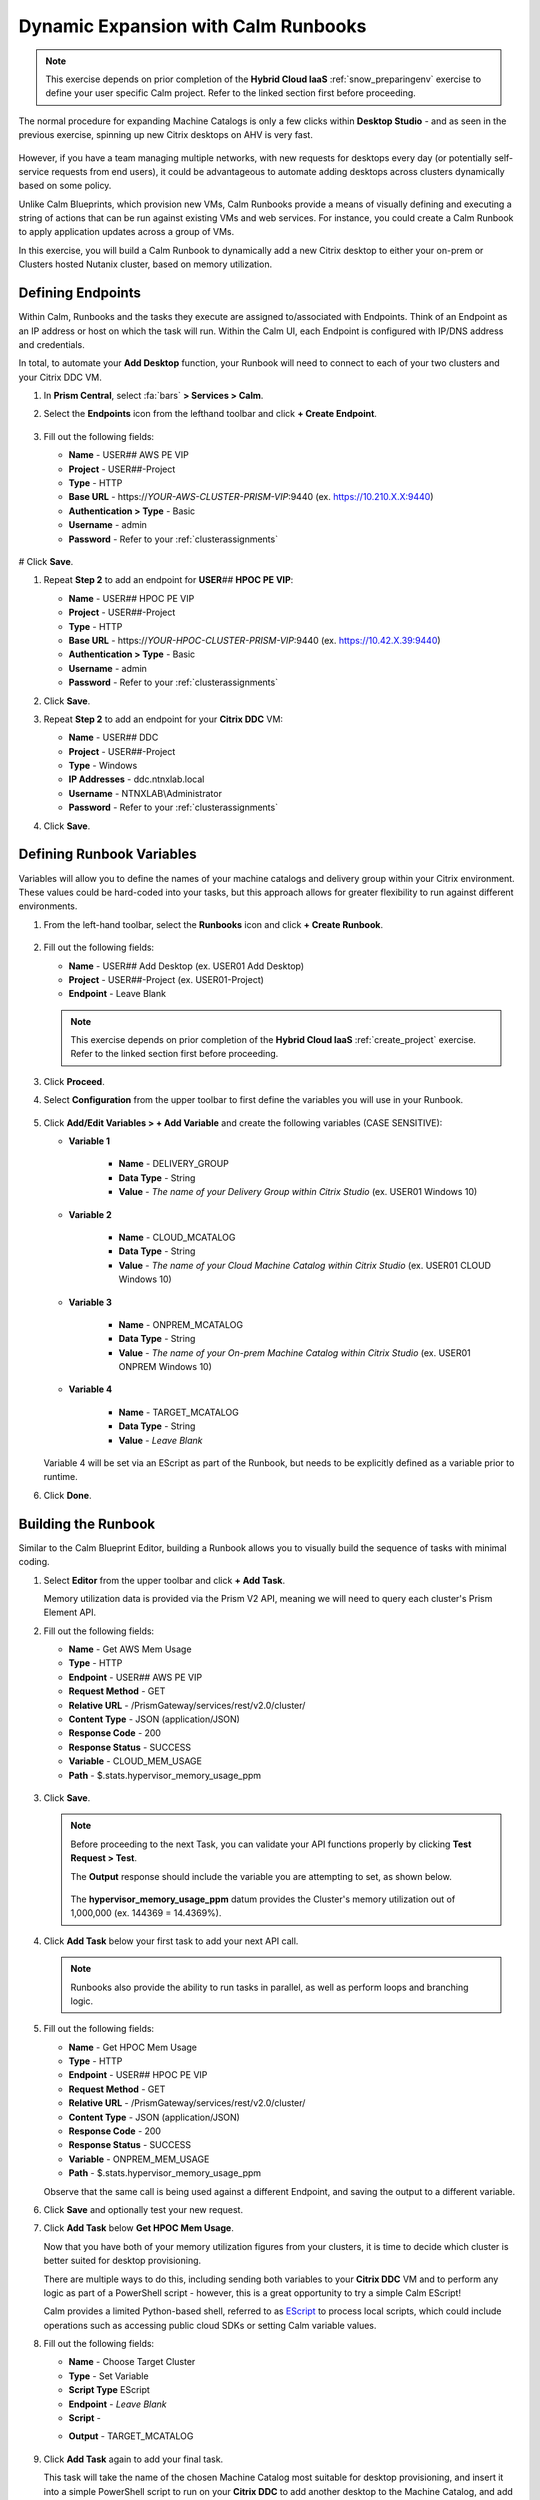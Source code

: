 .. _euc_runbook:

------------------------------------
Dynamic Expansion with Calm Runbooks
------------------------------------

.. note::

   This exercise depends on prior completion of the **Hybrid Cloud IaaS** :ref:`snow_preparingenv` exercise to define your user specific Calm project. Refer to the linked section first before proceeding.

The normal procedure for expanding Machine Catalogs is only a few clicks within **Desktop Studio** - and as seen in the previous exercise, spinning up new Citrix desktops on AHV is very fast.

.. figure:: images/0.png

However, if you have a team managing multiple networks, with new requests for desktops every day (or potentially self-service requests from end users), it could be advantageous to automate adding desktops across clusters dynamically based on some policy.

Unlike Calm Blueprints, which provision new VMs, Calm Runbooks provide a means of visually defining and executing a string of actions that can be run against existing VMs and web services. For instance, you could create a Calm Runbook to apply application updates across a group of VMs.

In this exercise, you will build a Calm Runbook to dynamically add a new Citrix desktop to either your on-prem or Clusters hosted Nutanix cluster, based on memory utilization.

Defining Endpoints
++++++++++++++++++

Within Calm, Runbooks and the tasks they execute are assigned to/associated with Endpoints. Think of an Endpoint as an IP address or host on which the task will run. Within the Calm UI, each Endpoint is configured with IP/DNS address and credentials.

In total, to automate your **Add Desktop** function, your Runbook will need to connect to each of your two clusters and your Citrix DDC VM.

#. In **Prism Central**, select :fa:`bars` **> Services > Calm**.

#. Select the **Endpoints** icon from the lefthand toolbar and click **+ Create Endpoint**.

   .. figure:: images/4.png

#. Fill out the following fields:

   - **Name** - USER\ *##* AWS PE VIP
   - **Project** - USER\ *##*\ -Project
   - **Type** - HTTP
   - **Base URL** - \https://*YOUR-AWS-CLUSTER-PRISM-VIP*\ :9440 (ex. https://10.210.X.X:9440)
   - **Authentication > Type** - Basic
   - **Username** - admin
   - **Password** - Refer to your :ref:`clusterassignments`

   .. figure:: images/5.png

# Click **Save**.

#. Repeat **Step 2** to add an endpoint for **USER**\ *##* **HPOC PE VIP**:

   - **Name** - USER\ *##* HPOC PE VIP
   - **Project** - USER\ *##*\ -Project
   - **Type** - HTTP
   - **Base URL** - \https://*YOUR-HPOC-CLUSTER-PRISM-VIP*\ :9440 (ex. https://10.42.X.39:9440)
   - **Authentication > Type** - Basic
   - **Username** - admin
   - **Password** - Refer to your :ref:`clusterassignments`

#. Click **Save**.

#. Repeat **Step 2** to add an endpoint for your **Citrix DDC** VM:

   - **Name** - USER\ *##* DDC
   - **Project** - USER\ *##*\ -Project
   - **Type** - Windows
   - **IP Addresses** - ddc.ntnxlab.local
   - **Username** - NTNXLAB\\Administrator
   - **Password** - Refer to your :ref:`clusterassignments`

#. Click **Save**.

   .. figure:: images/8.png

Defining Runbook Variables
++++++++++++++++++++++++++

Variables will allow you to define the names of your machine catalogs and delivery group within your Citrix environment. These values could be hard-coded into your tasks, but this approach allows for greater flexibility to run against different environments.

#. From the left-hand toolbar, select the **Runbooks** icon and click **+ Create Runbook**.

   .. figure:: images/1.png

#. Fill out the following fields:

   - **Name** - USER\ *##* Add Desktop (ex. USER01 Add Desktop)
   - **Project** - USER\ *##*\ -Project (ex. USER01-Project)
   - **Endpoint** - Leave Blank

   .. note::

      This exercise depends on prior completion of the **Hybrid Cloud IaaS** :ref:`create_project` exercise. Refer to the linked section first before proceeding.

#. Click **Proceed**.

#. Select **Configuration** from the upper toolbar to first define the variables you will use in your Runbook.

   .. figure:: images/2.png

#. Click **Add/Edit Variables > + Add Variable** and create the following variables (CASE SENSITIVE):

   - **Variable 1**

      - **Name** - DELIVERY_GROUP
      - **Data Type** - String
      - **Value** - *The name of your Delivery Group within Citrix Studio* (ex. USER01 Windows 10)

   - **Variable 2**

      - **Name** - CLOUD_MCATALOG
      - **Data Type** - String
      - **Value** - *The name of your Cloud Machine Catalog within Citrix Studio* (ex. USER01 CLOUD Windows 10)

   - **Variable 3**

      - **Name** - ONPREM_MCATALOG
      - **Data Type** - String
      - **Value** - *The name of your On-prem Machine Catalog within Citrix Studio* (ex. USER01 ONPREM Windows 10)

   - **Variable 4**

      - **Name** - TARGET_MCATALOG
      - **Data Type** - String
      - **Value** - *Leave Blank*

   .. figure:: images/3.png

   Variable 4 will be set via an EScript as part of the Runbook, but needs to be explicitly defined as a variable prior to runtime.

#. Click **Done**.

Building the Runbook
++++++++++++++++++++

Similar to the Calm Blueprint Editor, building a Runbook allows you to visually build the sequence of tasks with minimal coding.

#. Select **Editor** from the upper toolbar and click **+ Add Task**.

   Memory utilization data is provided via the Prism V2 API, meaning we will need to query each cluster's Prism Element API.

#. Fill out the following fields:

   - **Name** - Get AWS Mem Usage
   - **Type** - HTTP
   - **Endpoint** - USER\ *##* AWS PE VIP
   - **Request Method** - GET
   - **Relative URL** - /PrismGateway/services/rest/v2.0/cluster/
   - **Content Type** - JSON (application/JSON)
   - **Response Code** - 200
   - **Response Status** - SUCCESS
   - **Variable** - CLOUD_MEM_USAGE
   - **Path** - $.stats.hypervisor_memory_usage_ppm

   .. figure:: images/6.png

#. Click **Save**.

   .. note::

      Before proceeding to the next Task, you can validate your API functions properly by clicking **Test Request > Test**.

      The **Output** response should include the variable you are attempting to set, as shown below.

      .. figure:: images/9.png

      The **hypervisor_memory_usage_ppm** datum provides the Cluster's memory utilization out of 1,000,000 (ex. 144369 = 14.4369%).

#. Click **Add Task** below your first task to add your next API call.

   .. figure:: images/10.png

   .. note::

      Runbooks also provide the ability to run tasks in parallel, as well as perform loops and branching logic.

#. Fill out the following fields:

   - **Name** - Get HPOC Mem Usage
   - **Type** - HTTP
   - **Endpoint** - USER\ *##* HPOC PE VIP
   - **Request Method** - GET
   - **Relative URL** - /PrismGateway/services/rest/v2.0/cluster/
   - **Content Type** - JSON (application/JSON)
   - **Response Code** - 200
   - **Response Status** - SUCCESS
   - **Variable** - ONPREM_MEM_USAGE
   - **Path** - $.stats.hypervisor_memory_usage_ppm

   Observe that the same call is being used against a different Endpoint, and saving the output to a different variable.

#. Click **Save** and optionally test your new request.

#. Click **Add Task** below **Get HPOC Mem Usage**.

   Now that you have both of your memory utilization figures from your clusters, it is time to decide which cluster is better suited for desktop provisioning.

   There are multiple ways to do this, including sending both variables to your **Citrix DDC** VM and to perform any logic as part of a PowerShell script - however, this is a great opportunity to try a simple Calm EScript!

   Calm provides a limited Python-based shell, referred to as `EScript <https://portal.nutanix.com/page/documents/details?targetId=Nutanix-Calm-Admin-Operations-Guide-v3_1_0:nuc-supported-escript-modules-functions-c.html>`_ to process local scripts, which could include operations such as accessing public cloud SDKs or setting Calm variable values.

#. Fill out the following fields:

   - **Name** - Choose Target Cluster
   - **Type** - Set Variable
   - **Script Type** EScript
   - **Endpoint** - *Leave Blank*
   - **Script** -

   .. code-block:: python
      :linenos:

      # If on-prem cluster memory utilization > 20% OR cloud cluster memory utilization is < on-prem, provision new desktop to cloud cluster, otherwise, provision on-prem

      if "@@{ONPREM_MEM_USAGE}@@" > 200000 or "@@{CLOUD_MEM_USAGE}@@" < "@@{ONPREM_MEM_USAGE}@@" :
      	target = "@@{CLOUD_MCATALOG}@@"
      else :
      	target = "@@{ONPREM_MCATALOG}@@"

      print("TARGET_MCATALOG={}").format(target)

   - **Output** - TARGET_MCATALOG

   .. figure:: images/11.png

#. Click **Add Task** again to add your final task.

   This task will take the name of the chosen Machine Catalog most suitable for desktop provisioning, and insert it into a simple PowerShell script to run on your **Citrix DDC** to add another desktop to the Machine Catalog, and add it to the Delivery Catalog to make it available for use.

#. Fill out the following fields:

   - **Name** - Add Desktop
   - **Type** - Execute
   - **Script Type** - Powershell
   - **Endpoint** - USER\ *##* DDC
   - **Credential** - *Leave blank, as this is configured within your Endpoint*
   - **Script** -

   .. code-block:: powershell
      :linenos:

      $catalogName = "@@{TARGET_MCATALOG}@@"
      $deliveryGroup = "@@{DELIVERY_GROUP}@@"

      # Create new machine account in AD
      $identityPool = Get-AcctIdentityPool -IdentityPoolName $catalogName
      $identityPool.IdentityPoolUid
      $newADAccount = New-AcctADAccount -Count 1 -IdentityPoolUid $identityPool.IdentityPoolUid
      $newADAccount

      # Provision VM
      $provVM = New-ProvVM -ADAccountName @($newADAccount.SuccessfulAccounts[0].ADAccountName) -ProvisioningSchemeName $catalogName
      $provVM

      # Add VM to Machine Catalog
      Lock-ProvVM -ProvisioningSchemeName $catalogName -Tag "Brokered" -VMID @($provVM.CreatedVirtualMachines[0].VMId)
      $brokerCatalog = Get-BrokerCatalog -Name $catalogName
      $brokerCatalog
      $brokerMachine = New-BrokerMachine -CatalogUid $brokerCatalog.Uid -MachineName $provVM.CreatedVirtualMachines[0].ADAccountSid

      # Clean up provisioning task from DB because you care about the environment
      Remove-ProvTask -TaskId $provVM.TaskId

      # Add VM to Delivery Group
      Add-BrokerMachine -DesktopGroup $deliveryGroup -InputObject $brokerMachine

#. Click **Save**.

   If you're interested in learning more about automating tasks in Citrix Studio via Powershell, the Citrix Studio client makes it easy to get started. The client essentially acts as a front-end for Powershell commands.

   You can open Studio, perform some task (ex. updating a machine catalog) and then access the Powershell tab as shown in the screenshot to view all of the commands that were issued to implement the action you performed via the GUI.

   .. figure:: images/14.png

Testing Your Runbook
++++++++++++++++++++

#. From the upper toolbar, click **Execute**.

#. Leave the default **Endpoint** selection blank, and click **Execute**.

#. You can monitor the status of the Runbook on the **Audit** tab.

   .. note::

      If you encounter an error, review the **Output** and return to **Edit this Runbook**. In the example below, the Endpoint was misconfigured to point to **Prism Central** and not **Prism Element** resulting in an incorrect API response.

      .. figure:: images/12.png

#. If properly configured, the Runbook should complete successfully in a matter of seconds.

   .. figure:: images/13.png

   Similar to Calm, you can select individual stages to view the script output.

   .. figure:: images/16.png

#. You can validate your success by returning to **Citrix Studio** and looking at either your Delivery Group or Machine Catalogs to confirm a new VM has been provisioned.

   .. figure:: images/15.png

   In an upcoming version of Nutanix Calm, you will be able to publish Runbooks to the Calm Marketplace, allowing you to use a version of this Runbook to allow users to perform self-service requests for a virtual desktop.

   Or you could fully automate the process to grow and shrink your machine catalogs based on utilization by `launching Runbooks via API <https://www.nutanix.dev/2020/06/12/nutanix-calm-runbooks-api-automation/>`_.

Takeaways
+++++++++

- Runbooks are another means of automated application and datacenter operations within a Nutanix environment

- By running the same Nutanix AHV/AOS stack on public cloud servers as on-premises, applying these automations is little different than managing multiple clusters within your own datacenter
